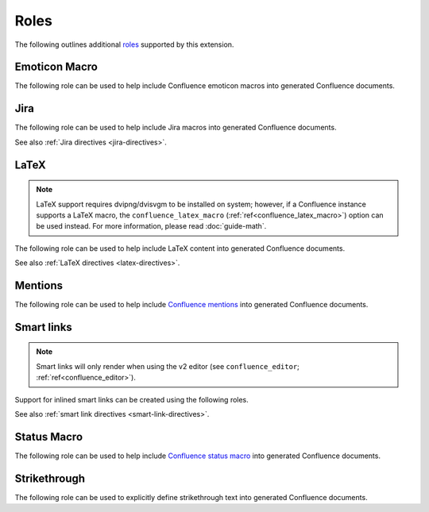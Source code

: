 Roles
=====

The following outlines additional `roles`_ supported by this extension.

.. index:: Macros; Emoticon Macro (role)
.. index:: Emoticon Macro

Emoticon Macro
--------------

The following role can be used to help include Confluence emoticon macros into
generated Confluence documents.

.. rst:role:: confluence_emoticon

    .. versionadded:: 1.9

    The ``confluence_emoticon`` role allows a user to build inlined emoticon
    macros. For example:

    .. code-block:: rst

        :confluence_emoticon:`tick`: This is done.

        :confluence_emoticon:`cross`: This is incomplete.

.. index:: Macros; Jira Macro (role)
.. _jira-roles:

Jira
----

The following role can be used to help include Jira macros into generated
Confluence documents.

.. index:: Jira; Adding a single Jira link (role)

.. rst:role:: jira

    .. versionadded:: 1.7

    The ``jira`` role allows a user to build an inlined Jira macro to be
    configured with a provided Jira key. For example:

    .. code-block:: rst

        See :jira:`TEST-123` for more details.

See also :ref:`Jira directives <jira-directives>`.

.. index:: Macros; LaTeX Macro (role)
.. index:: LaTeX Macro; Adding inlined LaTeX (role)
.. _latex-roles:

LaTeX
-----

.. note::

    LaTeX support requires dvipng/dvisvgm to be installed on system; however,
    if a Confluence instance supports a LaTeX macro, the
    ``confluence_latex_macro`` (:ref:`ref<confluence_latex_macro>`) option can
    be used instead. For more information, please read :doc:`guide-math`.

The following role can be used to help include LaTeX content into generated
Confluence documents.

.. rst:role:: confluence_latex

    .. versionadded:: 1.8

    The ``confluence_latex`` role allows a user to build inlined LaTeX
    content. For example:

    .. code-block:: rst

        This is a :confluence_latex:`$\\mathfrak{t}$est`.

See also :ref:`LaTeX directives <latex-directives>`.

.. index:: Macros; Mentions Macro (role)
.. index:: Mentions; Macro (role)
.. _mention-roles:

Mentions
--------

The following role can be used to help include `Confluence mentions`_ into
generated Confluence documents.

.. rst:role:: confluence_mention

    .. versionadded:: 1.9

    .. warning::

        Confluence Cloud mentions should always use account identifiers; where
        Confluence Server mentions should use either usernames or user keys.
        Attempting to use Confluence Cloud account identifiers when
        publishing to a Confluence server will most likely result in an
        "Unsupported Confluence API call" error (500).

    The ``confluence_mention`` role allows a user to build inlined mentions.
    For Confluence Cloud instances, a mention to a specific user's account
    identifier would be defined as follows:

    .. code-block:: rst

        See :confluence_mention:`3c5369:fa8b5c24-17f8-4340-b73e-50d383307c59`.

    For Confluence Server instances, a mention to a specific user can either
    be set to the username value, or a user's key value:

    .. code-block:: rst

        For more information, contact :confluence_mention:`myuser`.
         (or)
        Contact :confluence_mention:`b9aaf35e80441f415c3a3d3c53695d0e` for help.

    A user mapping table can also be configured using the
    ``confluence_mentions`` (:ref:`ref<confluence_mentions>`) option.

.. index:: Smart links; Roles
.. _smart-link-roles:

Smart links
-----------

.. note::

    Smart links will only render when using the v2 editor
    (see ``confluence_editor``; :ref:`ref<confluence_editor>`).

Support for inlined smart links can be created using the following roles.

.. rst:role:: confluence_doc

    .. versionadded:: 2.1

    The ``confluence_doc`` role allows a user to define an inlined link to a
    document that is styled with a card appearance. The role accepts the
    name of a document in an absolute or relative fashion (in the same manner
    as Sphinx's `:doc: <role-doc_>`_ role). For example:

    .. code-block:: rst

        See :confluence_doc:`my-other-page`.

.. rst:role:: confluence_link

    .. versionadded:: 2.1

    The ``confluence_link`` role allows a user to define an inlined link to a
    page that is styled with a card appearance. The role accepts a URL.
    How Confluence renders the context of a link card will vary based on
    which link targets Confluence supports. For example:

    .. code-block:: rst

        See :confluence_link:`https://example.com`.

See also :ref:`smart link directives <smart-link-directives>`.

.. index:: Macros; Status Macro (role)
.. index:: Status Macro

Status Macro
------------

The following role can be used to help include `Confluence status macro`_ into
generated Confluence documents.

.. rst:role:: confluence_status

    .. versionadded:: 1.9

    The ``confluence_status`` role allows a user to build inlined status
    macros. For example:

    .. code-block:: rst

        :confluence_status:`My Status`

    The color of a status macro can be configured to a value supported by
    Confluence's status macro. For example, to adjust the status value to
    a yellow color, the following can be used:

    .. code-block:: rst

        :confluence_status:`WARNING <yellow>`

    To tweak the style of a status macro to an outlined variant (if supported
    by the configured Confluence editor), adjust the color enclosure to
    square brackets:

    .. code-block:: rst

        :confluence_status:`PASSED [green]`

.. index:: Strikethrough (role)

Strikethrough
-------------

The following role can be used to explicitly define strikethrough text into
generated Confluence documents.

.. rst:role:: confluence_strike

    .. versionadded:: 2.1

    The ``confluence_strike`` role allows a user to build inlined text that has
    been styled with a strikethrough. For example:

    .. code-block:: rst

        :confluence_strike:`My text`


.. references ------------------------------------------------------------------

.. _Confluence mentions: https://support.atlassian.com/confluence-cloud/docs/mention-a-person-or-team/
.. _Confluence status macro: https://support.atlassian.com/confluence-cloud/docs/insert-the-status-macro/
.. _role-doc: https://www.sphinx-doc.org/en/master/usage/restructuredtext/roles.html#role-doc
.. _roles: https://www.sphinx-doc.org/en/master/usage/restructuredtext/roles.html
